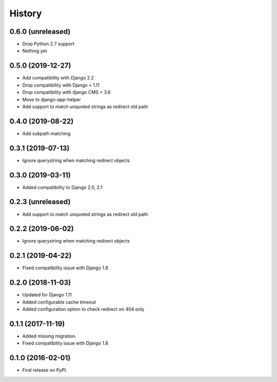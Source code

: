 .. :changelog:

History
-------

0.6.0 (unreleased)
++++++++++++++++++

* Drop Python 2.7 support


* Nothing yet

0.5.0 (2019-12-27)
++++++++++++++++++

* Add compatibility with Django 2.2
* Drop compatibility with Django < 1.11
* Drop compatibility with django CMS < 3.6
* Move to django-app-helper
* Add support to match unquoted strings as redirect old path

0.4.0 (2019-08-22)
++++++++++++++++++

* Add subpath matching

0.3.1 (2019-07-13)
++++++++++++++++++

* Ignore querystring when matching redirect objects

0.3.0 (2019-03-11)
++++++++++++++++++

* Added compatibility to Django 2.0, 2.1

0.2.3 (unreleased)
++++++++++++++++++

* Add support to match unquoted strings as redirect old path

0.2.2 (2019-06-02)
++++++++++++++++++

* Ignore querystring when matching redirect objects

0.2.1 (2019-04-22)
++++++++++++++++++

* Fixed compatibility issue with Django 1.8

0.2.0 (2018-11-03)
++++++++++++++++++

* Updated for Django 1.11
* Added configurable cache timeout
* Added configuration option to check redirect on 404 only

0.1.1 (2017-11-19)
++++++++++++++++++

* Added missing migration.
* Fixed compatibility issue with Django 1.8

0.1.0 (2016-02-01)
++++++++++++++++++

* First release on PyPI.
